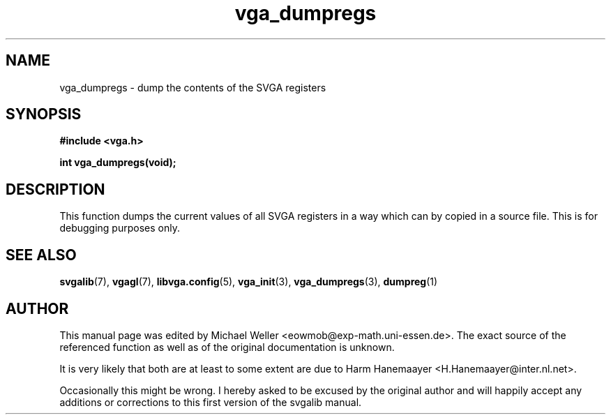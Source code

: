 .TH vga_dumpregs 3 "27 July 1997" "Svgalib (>= 1.2.11)" "Svgalib User Manual"
.SH NAME
vga_dumpregs \- dump the contents of the SVGA registers
.SH SYNOPSIS

.B "#include <vga.h>"

.BI "int vga_dumpregs(void);"

.SH DESCRIPTION
This function dumps the current values of all SVGA registers in a way which can by
copied in a source file. This is for debugging purposes only.
.SH SEE ALSO

.BR svgalib (7),
.BR vgagl (7),
.BR libvga.config (5),
.BR vga_init (3),
.BR vga_dumpregs (3),
.BR dumpreg (1)
.SH AUTHOR

This manual page was edited by Michael Weller <eowmob@exp-math.uni-essen.de>. The
exact source of the referenced function as well as of the original documentation is
unknown.

It is very likely that both are at least to some extent are due to
Harm Hanemaayer <H.Hanemaayer@inter.nl.net>.

Occasionally this might be wrong. I hereby
asked to be excused by the original author and will happily accept any additions or corrections
to this first version of the svgalib manual.
